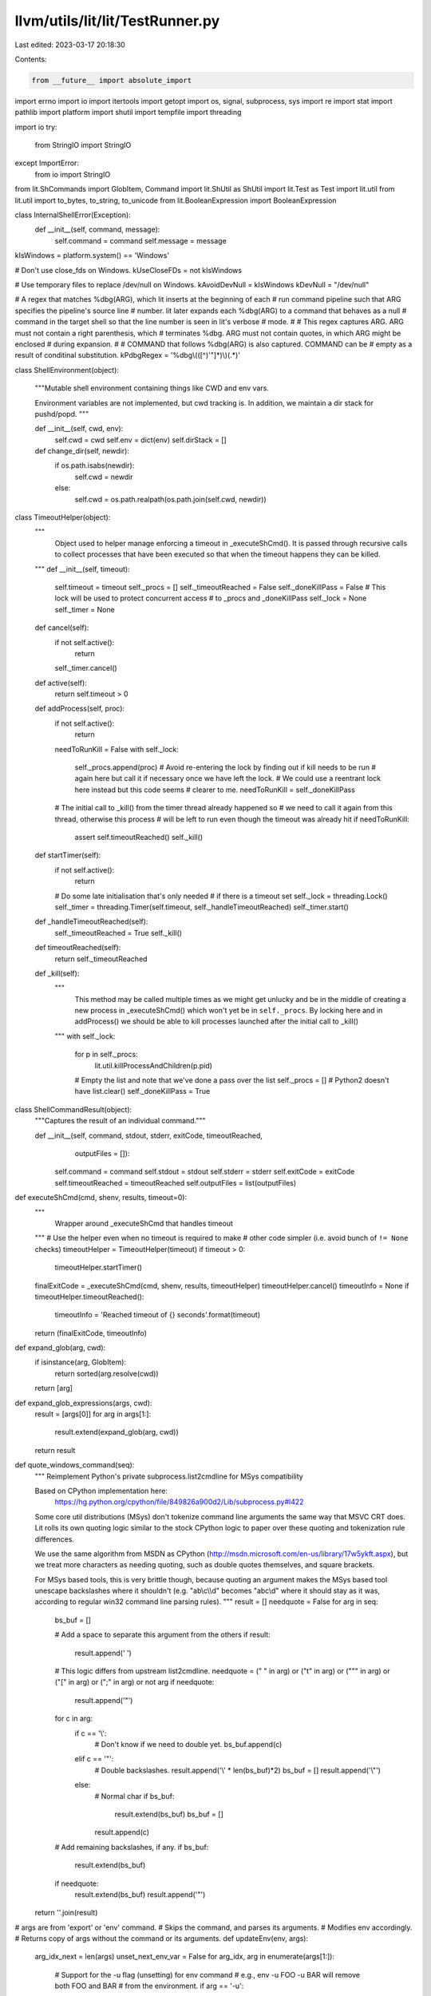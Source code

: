 llvm/utils/lit/lit/TestRunner.py
================================

Last edited: 2023-03-17 20:18:30

Contents:

.. code-block:: py

    from __future__ import absolute_import
import errno
import io
import itertools
import getopt
import os, signal, subprocess, sys
import re
import stat
import pathlib
import platform
import shutil
import tempfile
import threading

import io
try:
    from StringIO import StringIO
except ImportError:
    from io import StringIO

from lit.ShCommands import GlobItem, Command
import lit.ShUtil as ShUtil
import lit.Test as Test
import lit.util
from lit.util import to_bytes, to_string, to_unicode
from lit.BooleanExpression import BooleanExpression

class InternalShellError(Exception):
    def __init__(self, command, message):
        self.command = command
        self.message = message

kIsWindows = platform.system() == 'Windows'

# Don't use close_fds on Windows.
kUseCloseFDs = not kIsWindows

# Use temporary files to replace /dev/null on Windows.
kAvoidDevNull = kIsWindows
kDevNull = "/dev/null"

# A regex that matches %dbg(ARG), which lit inserts at the beginning of each
# run command pipeline such that ARG specifies the pipeline's source line
# number.  lit later expands each %dbg(ARG) to a command that behaves as a null
# command in the target shell so that the line number is seen in lit's verbose
# mode.
#
# This regex captures ARG.  ARG must not contain a right parenthesis, which
# terminates %dbg.  ARG must not contain quotes, in which ARG might be enclosed
# during expansion.
#
# COMMAND that follows %dbg(ARG) is also captured. COMMAND can be
# empty as a result of conditinal substitution.
kPdbgRegex = '%dbg\\(([^)\'"]*)\\)(.*)'

class ShellEnvironment(object):

    """Mutable shell environment containing things like CWD and env vars.

    Environment variables are not implemented, but cwd tracking is. In addition,
    we maintain a dir stack for pushd/popd.
    """

    def __init__(self, cwd, env):
        self.cwd = cwd
        self.env = dict(env)
        self.dirStack = []

    def change_dir(self, newdir):
        if os.path.isabs(newdir):
            self.cwd = newdir
        else:
            self.cwd = os.path.realpath(os.path.join(self.cwd, newdir))

class TimeoutHelper(object):
    """
        Object used to helper manage enforcing a timeout in
        _executeShCmd(). It is passed through recursive calls
        to collect processes that have been executed so that when
        the timeout happens they can be killed.
    """
    def __init__(self, timeout):
        self.timeout = timeout
        self._procs = []
        self._timeoutReached = False
        self._doneKillPass = False
        # This lock will be used to protect concurrent access
        # to _procs and _doneKillPass
        self._lock = None
        self._timer = None

    def cancel(self):
        if not self.active():
            return
        self._timer.cancel()

    def active(self):
        return self.timeout > 0

    def addProcess(self, proc):
        if not self.active():
            return
        needToRunKill = False
        with self._lock:
            self._procs.append(proc)
            # Avoid re-entering the lock by finding out if kill needs to be run
            # again here but call it if necessary once we have left the lock.
            # We could use a reentrant lock here instead but this code seems
            # clearer to me.
            needToRunKill = self._doneKillPass

        # The initial call to _kill() from the timer thread already happened so
        # we need to call it again from this thread, otherwise this process
        # will be left to run even though the timeout was already hit
        if needToRunKill:
            assert self.timeoutReached()
            self._kill()

    def startTimer(self):
        if not self.active():
            return

        # Do some late initialisation that's only needed
        # if there is a timeout set
        self._lock = threading.Lock()
        self._timer = threading.Timer(self.timeout, self._handleTimeoutReached)
        self._timer.start()

    def _handleTimeoutReached(self):
        self._timeoutReached = True
        self._kill()

    def timeoutReached(self):
        return self._timeoutReached

    def _kill(self):
        """
            This method may be called multiple times as we might get unlucky
            and be in the middle of creating a new process in _executeShCmd()
            which won't yet be in ``self._procs``. By locking here and in
            addProcess() we should be able to kill processes launched after
            the initial call to _kill()
        """
        with self._lock:
            for p in self._procs:
                lit.util.killProcessAndChildren(p.pid)
            # Empty the list and note that we've done a pass over the list
            self._procs = [] # Python2 doesn't have list.clear()
            self._doneKillPass = True

class ShellCommandResult(object):
    """Captures the result of an individual command."""

    def __init__(self, command, stdout, stderr, exitCode, timeoutReached,
                 outputFiles = []):
        self.command = command
        self.stdout = stdout
        self.stderr = stderr
        self.exitCode = exitCode
        self.timeoutReached = timeoutReached
        self.outputFiles = list(outputFiles)

def executeShCmd(cmd, shenv, results, timeout=0):
    """
        Wrapper around _executeShCmd that handles
        timeout
    """
    # Use the helper even when no timeout is required to make
    # other code simpler (i.e. avoid bunch of ``!= None`` checks)
    timeoutHelper = TimeoutHelper(timeout)
    if timeout > 0:
        timeoutHelper.startTimer()
    finalExitCode = _executeShCmd(cmd, shenv, results, timeoutHelper)
    timeoutHelper.cancel()
    timeoutInfo = None
    if timeoutHelper.timeoutReached():
        timeoutInfo = 'Reached timeout of {} seconds'.format(timeout)

    return (finalExitCode, timeoutInfo)

def expand_glob(arg, cwd):
    if isinstance(arg, GlobItem):
        return sorted(arg.resolve(cwd))
    return [arg]

def expand_glob_expressions(args, cwd):
    result = [args[0]]
    for arg in args[1:]:
        result.extend(expand_glob(arg, cwd))
    return result

def quote_windows_command(seq):
    """
    Reimplement Python's private subprocess.list2cmdline for MSys compatibility

    Based on CPython implementation here:
      https://hg.python.org/cpython/file/849826a900d2/Lib/subprocess.py#l422

    Some core util distributions (MSys) don't tokenize command line arguments
    the same way that MSVC CRT does. Lit rolls its own quoting logic similar to
    the stock CPython logic to paper over these quoting and tokenization rule
    differences.

    We use the same algorithm from MSDN as CPython
    (http://msdn.microsoft.com/en-us/library/17w5ykft.aspx), but we treat more
    characters as needing quoting, such as double quotes themselves, and square
    brackets.

    For MSys based tools, this is very brittle though, because quoting an
    argument makes the MSys based tool unescape backslashes where it shouldn't
    (e.g. "a\b\\c\\\\d" becomes "a\b\c\\d" where it should stay as it was,
    according to regular win32 command line parsing rules).
    """
    result = []
    needquote = False
    for arg in seq:
        bs_buf = []

        # Add a space to separate this argument from the others
        if result:
            result.append(' ')

        # This logic differs from upstream list2cmdline.
        needquote = (" " in arg) or ("\t" in arg) or ("\"" in arg) or ("[" in arg) or (";" in arg) or not arg
        if needquote:
            result.append('"')

        for c in arg:
            if c == '\\':
                # Don't know if we need to double yet.
                bs_buf.append(c)
            elif c == '"':
                # Double backslashes.
                result.append('\\' * len(bs_buf)*2)
                bs_buf = []
                result.append('\\"')
            else:
                # Normal char
                if bs_buf:
                    result.extend(bs_buf)
                    bs_buf = []
                result.append(c)

        # Add remaining backslashes, if any.
        if bs_buf:
            result.extend(bs_buf)

        if needquote:
            result.extend(bs_buf)
            result.append('"')

    return ''.join(result)

# args are from 'export' or 'env' command.
# Skips the command, and parses its arguments.
# Modifies env accordingly.
# Returns copy of args without the command or its arguments.
def updateEnv(env, args):
    arg_idx_next = len(args)
    unset_next_env_var = False
    for arg_idx, arg in enumerate(args[1:]):
        # Support for the -u flag (unsetting) for env command
        # e.g., env -u FOO -u BAR will remove both FOO and BAR
        # from the environment.
        if arg == '-u':
            unset_next_env_var = True
            continue
        if unset_next_env_var:
            unset_next_env_var = False
            if arg in env.env:
                del env.env[arg]
            continue

        # Partition the string into KEY=VALUE.
        key, eq, val = arg.partition('=')
        # Stop if there was no equals.
        if eq == '':
            arg_idx_next = arg_idx + 1
            break
        env.env[key] = val
    return args[arg_idx_next:]

def executeBuiltinCd(cmd, shenv):
    """executeBuiltinCd - Change the current directory."""
    if len(cmd.args) != 2:
        raise InternalShellError(cmd, "'cd' supports only one argument")
    # Update the cwd in the parent environment.
    shenv.change_dir(cmd.args[1])
    # The cd builtin always succeeds. If the directory does not exist, the
    # following Popen calls will fail instead.
    return ShellCommandResult(cmd, "", "", 0, False)

def executeBuiltinPushd(cmd, shenv):
    """executeBuiltinPushd - Change the current dir and save the old."""
    if len(cmd.args) != 2:
        raise InternalShellError(cmd, "'pushd' supports only one argument")
    shenv.dirStack.append(shenv.cwd)
    shenv.change_dir(cmd.args[1])
    return ShellCommandResult(cmd, "", "", 0, False)

def executeBuiltinPopd(cmd, shenv):
    """executeBuiltinPopd - Restore a previously saved working directory."""
    if len(cmd.args) != 1:
        raise InternalShellError(cmd, "'popd' does not support arguments")
    if not shenv.dirStack:
        raise InternalShellError(cmd, "popd: directory stack empty")
    shenv.cwd = shenv.dirStack.pop()
    return ShellCommandResult(cmd, "", "", 0, False)

def executeBuiltinExport(cmd, shenv):
    """executeBuiltinExport - Set an environment variable."""
    if len(cmd.args) != 2:
        raise InternalShellError("'export' supports only one argument")
    updateEnv(shenv, cmd.args)
    return ShellCommandResult(cmd, "", "", 0, False)

def executeBuiltinEcho(cmd, shenv):
    """Interpret a redirected echo command"""
    opened_files = []
    stdin, stdout, stderr = processRedirects(cmd, subprocess.PIPE, shenv,
                                             opened_files)
    if stdin != subprocess.PIPE or stderr != subprocess.PIPE:
        raise InternalShellError(
                cmd, "stdin and stderr redirects not supported for echo")

    # Some tests have un-redirected echo commands to help debug test failures.
    # Buffer our output and return it to the caller.
    is_redirected = True
    encode = lambda x : x
    if stdout == subprocess.PIPE:
        is_redirected = False
        stdout = StringIO()
    elif kIsWindows:
        # Reopen stdout in binary mode to avoid CRLF translation. The versions
        # of echo we are replacing on Windows all emit plain LF, and the LLVM
        # tests now depend on this.
        # When we open as binary, however, this also means that we have to write
        # 'bytes' objects to stdout instead of 'str' objects.
        encode = lit.util.to_bytes
        stdout = open(stdout.name, stdout.mode + 'b')
        opened_files.append((None, None, stdout, None))

    # Implement echo flags. We only support -e and -n, and not yet in
    # combination. We have to ignore unknown flags, because `echo "-D FOO"`
    # prints the dash.
    args = cmd.args[1:]
    interpret_escapes = False
    write_newline = True
    while len(args) >= 1 and args[0] in ('-e', '-n'):
        flag = args[0]
        args = args[1:]
        if flag == '-e':
            interpret_escapes = True
        elif flag == '-n':
            write_newline = False

    def maybeUnescape(arg):
        if not interpret_escapes:
            return arg

        arg = lit.util.to_bytes(arg)
        codec = 'string_escape' if sys.version_info < (3,0) else 'unicode_escape'
        return arg.decode(codec)

    if args:
        for arg in args[:-1]:
            stdout.write(encode(maybeUnescape(arg)))
            stdout.write(encode(' '))
        stdout.write(encode(maybeUnescape(args[-1])))
    if write_newline:
        stdout.write(encode('\n'))

    for (name, mode, f, path) in opened_files:
        f.close()

    output = "" if is_redirected else stdout.getvalue()
    return ShellCommandResult(cmd, output, "", 0, False)

def executeBuiltinMkdir(cmd, cmd_shenv):
    """executeBuiltinMkdir - Create new directories."""
    args = expand_glob_expressions(cmd.args, cmd_shenv.cwd)[1:]
    try:
        opts, args = getopt.gnu_getopt(args, 'p')
    except getopt.GetoptError as err:
        raise InternalShellError(cmd, "Unsupported: 'mkdir':  %s" % str(err))

    parent = False
    for o, a in opts:
        if o == "-p":
            parent = True
        else:
            assert False, "unhandled option"

    if len(args) == 0:
        raise InternalShellError(cmd, "Error: 'mkdir' is missing an operand")

    stderr = StringIO()
    exitCode = 0
    for dir in args:
        cwd = cmd_shenv.cwd
        dir = to_unicode(dir) if kIsWindows else to_bytes(dir)
        cwd = to_unicode(cwd) if kIsWindows else to_bytes(cwd)
        if not os.path.isabs(dir):
            dir = os.path.realpath(os.path.join(cwd, dir))
        if parent:
            lit.util.mkdir_p(dir)
        else:
            try:
                lit.util.mkdir(dir)
            except OSError as err:
                stderr.write("Error: 'mkdir' command failed, %s\n" % str(err))
                exitCode = 1
    return ShellCommandResult(cmd, "", stderr.getvalue(), exitCode, False)

def executeBuiltinRm(cmd, cmd_shenv):
    """executeBuiltinRm - Removes (deletes) files or directories."""
    args = expand_glob_expressions(cmd.args, cmd_shenv.cwd)[1:]
    try:
        opts, args = getopt.gnu_getopt(args, "frR", ["--recursive"])
    except getopt.GetoptError as err:
        raise InternalShellError(cmd, "Unsupported: 'rm':  %s" % str(err))

    force = False
    recursive = False
    for o, a in opts:
        if o == "-f":
            force = True
        elif o in ("-r", "-R", "--recursive"):
            recursive = True
        else:
            assert False, "unhandled option"

    if len(args) == 0:
        raise InternalShellError(cmd, "Error: 'rm' is missing an operand")

    def on_rm_error(func, path, exc_info):
        # path contains the path of the file that couldn't be removed
        # let's just assume that it's read-only and remove it.
        os.chmod(path, stat.S_IMODE( os.stat(path).st_mode) | stat.S_IWRITE)
        os.remove(path)

    stderr = StringIO()
    exitCode = 0
    for path in args:
        cwd = cmd_shenv.cwd
        path = to_unicode(path) if kIsWindows else to_bytes(path)
        cwd = to_unicode(cwd) if kIsWindows else to_bytes(cwd)
        if not os.path.isabs(path):
            path = os.path.realpath(os.path.join(cwd, path))
        if force and not os.path.exists(path):
            continue
        try:
            if os.path.isdir(path):
                if not recursive:
                    stderr.write("Error: %s is a directory\n" % path)
                    exitCode = 1
                if platform.system() == 'Windows':
                    # NOTE: use ctypes to access `SHFileOperationsW` on Windows to
                    # use the NT style path to get access to long file paths which
                    # cannot be removed otherwise.
                    from ctypes.wintypes import BOOL, HWND, LPCWSTR, UINT, WORD
                    from ctypes import addressof, byref, c_void_p, create_unicode_buffer
                    from ctypes import Structure
                    from ctypes import windll, WinError, POINTER

                    class SHFILEOPSTRUCTW(Structure):
                        _fields_ = [
                                ('hWnd', HWND),
                                ('wFunc', UINT),
                                ('pFrom', LPCWSTR),
                                ('pTo', LPCWSTR),
                                ('fFlags', WORD),
                                ('fAnyOperationsAborted', BOOL),
                                ('hNameMappings', c_void_p),
                                ('lpszProgressTitle', LPCWSTR),
                        ]

                    FO_MOVE, FO_COPY, FO_DELETE, FO_RENAME = range(1, 5)

                    FOF_SILENT = 4
                    FOF_NOCONFIRMATION = 16
                    FOF_NOCONFIRMMKDIR = 512
                    FOF_NOERRORUI = 1024

                    FOF_NO_UI = FOF_SILENT | FOF_NOCONFIRMATION | FOF_NOERRORUI | FOF_NOCONFIRMMKDIR

                    SHFileOperationW = windll.shell32.SHFileOperationW
                    SHFileOperationW.argtypes = [POINTER(SHFILEOPSTRUCTW)]

                    path = os.path.abspath(path)

                    pFrom = create_unicode_buffer(path, len(path) + 2)
                    pFrom[len(path)] = pFrom[len(path) + 1] = '\0'
                    operation = SHFILEOPSTRUCTW(wFunc=UINT(FO_DELETE),
                                                pFrom=LPCWSTR(addressof(pFrom)),
                                                fFlags=FOF_NO_UI)
                    result = SHFileOperationW(byref(operation))
                    if result:
                        raise WinError(result)
                else:
                    shutil.rmtree(path, onerror = on_rm_error if force else None)
            else:
                if force and not os.access(path, os.W_OK):
                    os.chmod(path,
                             stat.S_IMODE(os.stat(path).st_mode) | stat.S_IWRITE)
                os.remove(path)
        except OSError as err:
            stderr.write("Error: 'rm' command failed, %s" % str(err))
            exitCode = 1
    return ShellCommandResult(cmd, "", stderr.getvalue(), exitCode, False)

def executeBuiltinColon(cmd, cmd_shenv):
    """executeBuiltinColon - Discard arguments and exit with status 0."""
    return ShellCommandResult(cmd, "", "", 0, False)

def processRedirects(cmd, stdin_source, cmd_shenv, opened_files):
    """Return the standard fds for cmd after applying redirects

    Returns the three standard file descriptors for the new child process.  Each
    fd may be an open, writable file object or a sentinel value from the
    subprocess module.
    """

    # Apply the redirections, we use (N,) as a sentinel to indicate stdin,
    # stdout, stderr for N equal to 0, 1, or 2 respectively. Redirects to or
    # from a file are represented with a list [file, mode, file-object]
    # where file-object is initially None.
    redirects = [(0,), (1,), (2,)]
    for (op, filename) in cmd.redirects:
        if op == ('>',2):
            redirects[2] = [filename, 'w', None]
        elif op == ('>>',2):
            redirects[2] = [filename, 'a', None]
        elif op == ('>&',2) and filename in '012':
            redirects[2] = redirects[int(filename)]
        elif op == ('>&',) or op == ('&>',):
            redirects[1] = redirects[2] = [filename, 'w', None]
        elif op == ('>',):
            redirects[1] = [filename, 'w', None]
        elif op == ('>>',):
            redirects[1] = [filename, 'a', None]
        elif op == ('<',):
            redirects[0] = [filename, 'r', None]
        else:
            raise InternalShellError(cmd, "Unsupported redirect: %r" % ((op, filename),))

    # Open file descriptors in a second pass.
    std_fds = [None, None, None]
    for (index, r) in enumerate(redirects):
        # Handle the sentinel values for defaults up front.
        if isinstance(r, tuple):
            if r == (0,):
                fd = stdin_source
            elif r == (1,):
                if index == 0:
                    raise InternalShellError(cmd, "Unsupported redirect for stdin")
                elif index == 1:
                    fd = subprocess.PIPE
                else:
                    fd = subprocess.STDOUT
            elif r == (2,):
                if index != 2:
                    raise InternalShellError(cmd, "Unsupported redirect on stdout")
                fd = subprocess.PIPE
            else:
                raise InternalShellError(cmd, "Bad redirect")
            std_fds[index] = fd
            continue

        (filename, mode, fd) = r

        # Check if we already have an open fd. This can happen if stdout and
        # stderr go to the same place.
        if fd is not None:
            std_fds[index] = fd
            continue

        redir_filename = None
        name = expand_glob(filename, cmd_shenv.cwd)
        if len(name) != 1:
           raise InternalShellError(cmd, "Unsupported: glob in "
                                    "redirect expanded to multiple files")
        name = name[0]
        if kAvoidDevNull and name == kDevNull:
            fd = tempfile.TemporaryFile(mode=mode)
        elif kIsWindows and name == '/dev/tty':
            # Simulate /dev/tty on Windows.
            # "CON" is a special filename for the console.
            fd = open("CON", mode)
        else:
            # Make sure relative paths are relative to the cwd.
            redir_filename = os.path.join(cmd_shenv.cwd, name)
            redir_filename = to_unicode(redir_filename) \
                    if kIsWindows else to_bytes(redir_filename)
            fd = open(redir_filename, mode)
        # Workaround a Win32 and/or subprocess bug when appending.
        #
        # FIXME: Actually, this is probably an instance of PR6753.
        if mode == 'a':
            fd.seek(0, 2)
        # Mutate the underlying redirect list so that we can redirect stdout
        # and stderr to the same place without opening the file twice.
        r[2] = fd
        opened_files.append((filename, mode, fd) + (redir_filename,))
        std_fds[index] = fd

    return std_fds

def _executeShCmd(cmd, shenv, results, timeoutHelper):
    if timeoutHelper.timeoutReached():
        # Prevent further recursion if the timeout has been hit
        # as we should try avoid launching more processes.
        return None

    if isinstance(cmd, ShUtil.Seq):
        if cmd.op == ';':
            res = _executeShCmd(cmd.lhs, shenv, results, timeoutHelper)
            return _executeShCmd(cmd.rhs, shenv, results, timeoutHelper)

        if cmd.op == '&':
            raise InternalShellError(cmd,"unsupported shell operator: '&'")

        if cmd.op == '||':
            res = _executeShCmd(cmd.lhs, shenv, results, timeoutHelper)
            if res != 0:
                res = _executeShCmd(cmd.rhs, shenv, results, timeoutHelper)
            return res

        if cmd.op == '&&':
            res = _executeShCmd(cmd.lhs, shenv, results, timeoutHelper)
            if res is None:
                return res

            if res == 0:
                res = _executeShCmd(cmd.rhs, shenv, results, timeoutHelper)
            return res

        raise ValueError('Unknown shell command: %r' % cmd.op)
    assert isinstance(cmd, ShUtil.Pipeline)

    procs = []
    proc_not_counts = []
    default_stdin = subprocess.PIPE
    stderrTempFiles = []
    opened_files = []
    named_temp_files = []
    builtin_commands = set(['cat', 'diff'])
    builtin_commands_dir = os.path.join(os.path.dirname(os.path.abspath(__file__)), "builtin_commands")
    inproc_builtins = {'cd': executeBuiltinCd,
                       'export': executeBuiltinExport,
                       'echo': executeBuiltinEcho,
                       'mkdir': executeBuiltinMkdir,
                       'popd': executeBuiltinPopd,
                       'pushd': executeBuiltinPushd,
                       'rm': executeBuiltinRm,
                       ':': executeBuiltinColon}
    # To avoid deadlock, we use a single stderr stream for piped
    # output. This is null until we have seen some output using
    # stderr.
    for i,j in enumerate(cmd.commands):
        # Reference the global environment by default.
        cmd_shenv = shenv
        args = list(j.args)
        not_args = []
        not_count = 0
        not_crash = False
        while True:
            if args[0] == 'env':
                # Create a copy of the global environment and modify it for
                # this one command. There might be multiple envs in a pipeline,
                # and there might be multiple envs in a command (usually when
                # one comes from a substitution):
                #   env FOO=1 llc < %s | env BAR=2 llvm-mc | FileCheck %s
                #   env FOO=1 %{another_env_plus_cmd} | FileCheck %s
                if cmd_shenv is shenv:
                    cmd_shenv = ShellEnvironment(shenv.cwd, shenv.env)
                args = updateEnv(cmd_shenv, args)
                if not args:
                    raise InternalShellError(j, "Error: 'env' requires a"
                                                " subcommand")
            elif args[0] == 'not':
                not_args.append(args.pop(0))
                not_count += 1
                if args and args[0] == '--crash':
                    not_args.append(args.pop(0))
                    not_crash = True
                if not args:
                    raise InternalShellError(j, "Error: 'not' requires a"
                                                " subcommand")
            elif args[0] == '!':
                not_args.append(args.pop(0))
                not_count += 1
                if not args:
                    raise InternalShellError(j, "Error: '!' requires a"
                                                " subcommand")
            else:
                break

        # Handle in-process builtins.
        #
        # Handle "echo" as a builtin if it is not part of a pipeline. This
        # greatly speeds up tests that construct input files by repeatedly
        # echo-appending to a file.
        # FIXME: Standardize on the builtin echo implementation. We can use a
        # temporary file to sidestep blocking pipe write issues.
        inproc_builtin = inproc_builtins.get(args[0], None)
        if inproc_builtin and (args[0] != 'echo' or len(cmd.commands) == 1):
            # env calling an in-process builtin is useless, so we take the safe
            # approach of complaining.
            if not cmd_shenv is shenv:
                raise InternalShellError(j, "Error: 'env' cannot call '{}'"
                                            .format(args[0]))
            if not_crash:
                raise InternalShellError(j, "Error: 'not --crash' cannot call"
                                            " '{}'".format(args[0]))
            if len(cmd.commands) != 1:
                raise InternalShellError(j, "Unsupported: '{}' cannot be part"
                                            " of a pipeline".format(args[0]))
            result = inproc_builtin(Command(args, j.redirects), cmd_shenv)
            if not_count % 2:
                result.exitCode = int(not result.exitCode)
            result.command.args = j.args;
            results.append(result)
            return result.exitCode

        # Resolve any out-of-process builtin command before adding back 'not'
        # commands.
        if args[0] in builtin_commands:
            args.insert(0, sys.executable)
            cmd_shenv.env['PYTHONPATH'] = \
                os.path.dirname(os.path.abspath(__file__))
            args[1] = os.path.join(builtin_commands_dir, args[1] + ".py")

        # We had to search through the 'not' commands to find all the 'env'
        # commands and any other in-process builtin command.  We don't want to
        # reimplement 'not' and its '--crash' here, so just push all 'not'
        # commands back to be called as external commands.  Because this
        # approach effectively moves all 'env' commands up front, it relies on
        # the assumptions that (1) environment variables are not intended to be
        # relevant to 'not' commands and (2) the 'env' command should always
        # blindly pass along the status it receives from any command it calls.

        # For plain negations, either 'not' without '--crash', or the shell
        # operator '!', leave them out from the command to execute and
        # invert the result code afterwards.
        if not_crash:
            args = not_args + args
            not_count = 0
        else:
            not_args = []

        stdin, stdout, stderr = processRedirects(j, default_stdin, cmd_shenv,
                                                 opened_files)

        # If stderr wants to come from stdout, but stdout isn't a pipe, then put
        # stderr on a pipe and treat it as stdout.
        if (stderr == subprocess.STDOUT and stdout != subprocess.PIPE):
            stderr = subprocess.PIPE
            stderrIsStdout = True
        else:
            stderrIsStdout = False

            # Don't allow stderr on a PIPE except for the last
            # process, this could deadlock.
            #
            # FIXME: This is slow, but so is deadlock.
            if stderr == subprocess.PIPE and j != cmd.commands[-1]:
                stderr = tempfile.TemporaryFile(mode='w+b')
                stderrTempFiles.append((i, stderr))

        # Resolve the executable path ourselves.
        executable = None
        # For paths relative to cwd, use the cwd of the shell environment.
        if args[0].startswith('.'):
            exe_in_cwd = os.path.join(cmd_shenv.cwd, args[0])
            if os.path.isfile(exe_in_cwd):
                executable = exe_in_cwd
        if not executable:
            executable = lit.util.which(args[0], cmd_shenv.env['PATH'])
        if not executable:
            raise InternalShellError(j, '%r: command not found' % args[0])

        # Replace uses of /dev/null with temporary files.
        if kAvoidDevNull:
            # In Python 2.x, basestring is the base class for all string (including unicode)
            # In Python 3.x, basestring no longer exist and str is always unicode
            try:
                str_type = basestring
            except NameError:
                str_type = str
            for i,arg in enumerate(args):
                if isinstance(arg, str_type) and kDevNull in arg:
                    f = tempfile.NamedTemporaryFile(delete=False)
                    f.close()
                    named_temp_files.append(f.name)
                    args[i] = arg.replace(kDevNull, f.name)

        # Expand all glob expressions
        args = expand_glob_expressions(args, cmd_shenv.cwd)

        # On Windows, do our own command line quoting for better compatibility
        # with some core utility distributions.
        if kIsWindows:
            args = quote_windows_command(args)

        try:
            procs.append(subprocess.Popen(args, cwd=cmd_shenv.cwd,
                                          executable = executable,
                                          stdin = stdin,
                                          stdout = stdout,
                                          stderr = stderr,
                                          env = cmd_shenv.env,
                                          close_fds = kUseCloseFDs,
                                          universal_newlines = True,
                                          errors = 'replace'))
            proc_not_counts.append(not_count)
            # Let the helper know about this process
            timeoutHelper.addProcess(procs[-1])
        except OSError as e:
            raise InternalShellError(j, 'Could not create process ({}) due to {}'.format(executable, e))

        # Immediately close stdin for any process taking stdin from us.
        if stdin == subprocess.PIPE:
            procs[-1].stdin.close()
            procs[-1].stdin = None

        # Update the current stdin source.
        if stdout == subprocess.PIPE:
            default_stdin = procs[-1].stdout
        elif stderrIsStdout:
            default_stdin = procs[-1].stderr
        else:
            default_stdin = subprocess.PIPE

    # Explicitly close any redirected files. We need to do this now because we
    # need to release any handles we may have on the temporary files (important
    # on Win32, for example). Since we have already spawned the subprocess, our
    # handles have already been transferred so we do not need them anymore.
    for (name, mode, f, path) in opened_files:
        f.close()

    # FIXME: There is probably still deadlock potential here. Yawn.
    procData = [None] * len(procs)
    procData[-1] = procs[-1].communicate()

    for i in range(len(procs) - 1):
        if procs[i].stdout is not None:
            out = procs[i].stdout.read()
        else:
            out = ''
        if procs[i].stderr is not None:
            err = procs[i].stderr.read()
        else:
            err = ''
        procData[i] = (out,err)

    # Read stderr out of the temp files.
    for i,f in stderrTempFiles:
        f.seek(0, 0)
        procData[i] = (procData[i][0], f.read())
        f.close()

    exitCode = None
    for i,(out,err) in enumerate(procData):
        res = procs[i].wait()
        # Detect Ctrl-C in subprocess.
        if res == -signal.SIGINT:
            raise KeyboardInterrupt
        if proc_not_counts[i] % 2:
            res = not res
        elif proc_not_counts[i] > 1:
            res = 1 if res != 0 else 0

        # Ensure the resulting output is always of string type.
        try:
            if out is None:
                out = ''
            else:
                out = to_string(out.decode('utf-8', errors='replace'))
        except:
            out = str(out)
        try:
            if err is None:
                err = ''
            else:
                err = to_string(err.decode('utf-8', errors='replace'))
        except:
            err = str(err)

        # Gather the redirected output files for failed commands.
        output_files = []
        if res != 0:
            for (name, mode, f, path) in sorted(opened_files):
                if path is not None and mode in ('w', 'a'):
                    try:
                        with open(path, 'rb') as f:
                            data = f.read()
                    except:
                        data = None
                    if data is not None:
                        output_files.append((name, path, data))

        results.append(ShellCommandResult(
            cmd.commands[i], out, err, res, timeoutHelper.timeoutReached(),
            output_files))
        if cmd.pipe_err:
            # Take the last failing exit code from the pipeline.
            if not exitCode or res != 0:
                exitCode = res
        else:
            exitCode = res

    # Remove any named temporary files we created.
    for f in named_temp_files:
        try:
            os.remove(f)
        except OSError:
            pass

    if cmd.negate:
        exitCode = not exitCode

    return exitCode

def executeScriptInternal(test, litConfig, tmpBase, commands, cwd):
    cmds = []
    for i, ln in enumerate(commands):
        match = re.match(kPdbgRegex, ln)
        if match:
            command = match.group(2)
            ln = commands[i] = \
                match.expand(": '\\1'; \\2" if command else ": '\\1'")
        try:
            cmds.append(ShUtil.ShParser(ln, litConfig.isWindows,
                                        test.config.pipefail).parse())
        except:
            return lit.Test.Result(Test.FAIL, "shell parser error on: %r" % ln)

    cmd = cmds[0]
    for c in cmds[1:]:
        cmd = ShUtil.Seq(cmd, '&&', c)

    results = []
    timeoutInfo = None
    try:
        shenv = ShellEnvironment(cwd, test.config.environment)
        exitCode, timeoutInfo = executeShCmd(cmd, shenv, results, timeout=litConfig.maxIndividualTestTime)
    except InternalShellError:
        e = sys.exc_info()[1]
        exitCode = 127
        results.append(
            ShellCommandResult(e.command, '', e.message, exitCode, False))

    out = err = ''
    for i,result in enumerate(results):
        # Write the command line run.
        out += '$ %s\n' % (' '.join('"%s"' % s
                                    for s in result.command.args),)

        # If nothing interesting happened, move on.
        if litConfig.maxIndividualTestTime == 0 and \
               result.exitCode == 0 and \
               not result.stdout.strip() and not result.stderr.strip():
            continue

        # Otherwise, something failed or was printed, show it.

        # Add the command output, if redirected.
        for (name, path, data) in result.outputFiles:
            if data.strip():
                out += "# redirected output from %r:\n" % (name,)
                data = to_string(data.decode('utf-8', errors='replace'))
                if len(data) > 1024:
                    out += data[:1024] + "\n...\n"
                    out += "note: data was truncated\n"
                else:
                    out += data
                out += "\n"

        if result.stdout.strip():
            out += '# command output:\n%s\n' % (result.stdout,)
        if result.stderr.strip():
            out += '# command stderr:\n%s\n' % (result.stderr,)
        if not result.stdout.strip() and not result.stderr.strip():
            out += "note: command had no output on stdout or stderr\n"

        # Show the error conditions:
        if result.exitCode != 0:
            # On Windows, a negative exit code indicates a signal, and those are
            # easier to recognize or look up if we print them in hex.
            if litConfig.isWindows and result.exitCode < 0:
                codeStr = hex(int(result.exitCode & 0xFFFFFFFF)).rstrip("L")
            else:
                codeStr = str(result.exitCode)
            out += "error: command failed with exit status: %s\n" % (
                codeStr,)
        if litConfig.maxIndividualTestTime > 0 and result.timeoutReached:
            out += 'error: command reached timeout: %s\n' % (
                str(result.timeoutReached),)

    return out, err, exitCode, timeoutInfo

def executeScript(test, litConfig, tmpBase, commands, cwd):
    bashPath = litConfig.getBashPath()
    isWin32CMDEXE = (litConfig.isWindows and not bashPath)
    script = tmpBase + '.script'
    if isWin32CMDEXE:
        script += '.bat'

    # Write script file
    mode = 'w'
    open_kwargs = {}
    if litConfig.isWindows and not isWin32CMDEXE:
        mode += 'b'  # Avoid CRLFs when writing bash scripts.
    elif sys.version_info > (3,0):
        open_kwargs['encoding'] = 'utf-8'
    f = open(script, mode, **open_kwargs)
    if isWin32CMDEXE:
        for i, ln in enumerate(commands):
            match = re.match(kPdbgRegex, ln)
            if match:
                command = match.group(2)
                commands[i] = \
                    match.expand("echo '\\1' > nul && " if command
                                 else "echo '\\1' > nul")
        if litConfig.echo_all_commands:
            f.write('@echo on\n')
        else:
            f.write('@echo off\n')
        f.write('\n@if %ERRORLEVEL% NEQ 0 EXIT\n'.join(commands))
    else:
        for i, ln in enumerate(commands):
            match = re.match(kPdbgRegex, ln)
            if match:
                command = match.group(2)
                commands[i] = match.expand(": '\\1'; \\2" if command
                                           else ": '\\1'")
        if test.config.pipefail:
            f.write(b'set -o pipefail;' if mode == 'wb' else 'set -o pipefail;')
        if litConfig.echo_all_commands:
            f.write(b'set -x;' if mode == 'wb' else 'set -x;')
        if sys.version_info > (3,0) and mode == 'wb':
            f.write(bytes('{ ' + '; } &&\n{ '.join(commands) + '; }', 'utf-8'))
        else:
            f.write('{ ' + '; } &&\n{ '.join(commands) + '; }')
    f.write(b'\n' if mode == 'wb' else '\n')
    f.close()

    if isWin32CMDEXE:
        command = ['cmd','/c', script]
    else:
        if bashPath:
            command = [bashPath, script]
        else:
            command = ['/bin/sh', script]
        if litConfig.useValgrind:
            # FIXME: Running valgrind on sh is overkill. We probably could just
            # run on clang with no real loss.
            command = litConfig.valgrindArgs + command

    try:
        out, err, exitCode = lit.util.executeCommand(command, cwd=cwd,
                                       env=test.config.environment,
                                       timeout=litConfig.maxIndividualTestTime)
        return (out, err, exitCode, None)
    except lit.util.ExecuteCommandTimeoutException as e:
        return (e.out, e.err, e.exitCode, e.msg)

def parseIntegratedTestScriptCommands(source_path, keywords):
    """
    parseIntegratedTestScriptCommands(source_path) -> commands

    Parse the commands in an integrated test script file into a list of
    (line_number, command_type, line).
    """

    # This code is carefully written to be dual compatible with Python 2.5+ and
    # Python 3 without requiring input files to always have valid codings. The
    # trick we use is to open the file in binary mode and use the regular
    # expression library to find the commands, with it scanning strings in
    # Python2 and bytes in Python3.
    #
    # Once we find a match, we do require each script line to be decodable to
    # UTF-8, so we convert the outputs to UTF-8 before returning. This way the
    # remaining code can work with "strings" agnostic of the executing Python
    # version.

    keywords_re = re.compile(
        to_bytes("(%s)(.*)\n" % ("|".join(re.escape(k) for k in keywords),)))

    f = open(source_path, 'rb')
    try:
        # Read the entire file contents.
        data = f.read()

        # Ensure the data ends with a newline.
        if not data.endswith(to_bytes('\n')):
            data = data + to_bytes('\n')

        # Iterate over the matches.
        line_number = 1
        last_match_position = 0
        for match in keywords_re.finditer(data):
            # Compute the updated line number by counting the intervening
            # newlines.
            match_position = match.start()
            line_number += data.count(to_bytes('\n'), last_match_position,
                                      match_position)
            last_match_position = match_position

            # Convert the keyword and line to UTF-8 strings and yield the
            # command. Note that we take care to return regular strings in
            # Python 2, to avoid other code having to differentiate between the
            # str and unicode types.
            #
            # Opening the file in binary mode prevented Windows \r newline
            # characters from being converted to Unix \n newlines, so manually
            # strip those from the yielded lines.
            keyword,ln = match.groups()
            yield (line_number, to_string(keyword.decode('utf-8')),
                   to_string(ln.decode('utf-8').rstrip('\r')))
    finally:
        f.close()

def getTempPaths(test):
    """Get the temporary location, this is always relative to the test suite
    root, not test source root."""
    execpath = test.getExecPath()
    execdir,execbase = os.path.split(execpath)
    tmpDir = os.path.join(execdir, 'Output')
    tmpBase = os.path.join(tmpDir, execbase)
    return tmpDir, tmpBase

def colonNormalizePath(path):
    if kIsWindows:
        return re.sub(r'^(.):', r'\1', path.replace('\\', '/'))
    else:
        assert path[0] == '/'
        return path[1:]

def getDefaultSubstitutions(test, tmpDir, tmpBase, normalize_slashes=False):
    sourcepath = test.getSourcePath()
    sourcedir = os.path.dirname(sourcepath)

    # Normalize slashes, if requested.
    if normalize_slashes:
        sourcepath = sourcepath.replace('\\', '/')
        sourcedir = sourcedir.replace('\\', '/')
        tmpDir = tmpDir.replace('\\', '/')
        tmpBase = tmpBase.replace('\\', '/')

    substitutions = []
    substitutions.extend(test.config.substitutions)
    tmpName = tmpBase + '.tmp'
    baseName = os.path.basename(tmpBase)
    substitutions.extend([('%s', sourcepath),
                          ('%S', sourcedir),
                          ('%p', sourcedir),
                          ('%{pathsep}', os.pathsep),
                          ('%t', tmpName),
                          ('%basename_t', baseName),
                          ('%T', tmpDir)])

    substitutions.extend([
        ('%{fs-src-root}', pathlib.Path(sourcedir).anchor),
        ('%{fs-tmp-root}', pathlib.Path(tmpBase).anchor),
        ('%{fs-sep}', os.path.sep),
    ])

    # "%/[STpst]" should be normalized.
    substitutions.extend([
            ('%/s', sourcepath.replace('\\', '/')),
            ('%/S', sourcedir.replace('\\', '/')),
            ('%/p', sourcedir.replace('\\', '/')),
            ('%/t', tmpBase.replace('\\', '/') + '.tmp'),
            ('%/T', tmpDir.replace('\\', '/')),
            ])

    # "%{/[STpst]:regex_replacement}" should be normalized like "%/[STpst]" but we're
    # also in a regex replacement context of a s@@@ regex.
    def regex_escape(s):
        s = s.replace('@', r'\@')
        s = s.replace('&', r'\&')
        return s
    substitutions.extend([
            ('%{/s:regex_replacement}',
             regex_escape(sourcepath.replace('\\', '/'))),
            ('%{/S:regex_replacement}',
             regex_escape(sourcedir.replace('\\', '/'))),
            ('%{/p:regex_replacement}',
             regex_escape(sourcedir.replace('\\', '/'))),
            ('%{/t:regex_replacement}',
             regex_escape(tmpBase.replace('\\', '/')) + '.tmp'),
            ('%{/T:regex_replacement}',
             regex_escape(tmpDir.replace('\\', '/'))),
            ])

    # "%:[STpst]" are normalized paths without colons and without a leading
    # slash.
    substitutions.extend([
            ('%:s', colonNormalizePath(sourcepath)),
            ('%:S', colonNormalizePath(sourcedir)),
            ('%:p', colonNormalizePath(sourcedir)),
            ('%:t', colonNormalizePath(tmpBase + '.tmp')),
            ('%:T', colonNormalizePath(tmpDir)),
            ])
    return substitutions

def _memoize(f):
    cache = {}  # Intentionally unbounded, see applySubstitutions()
    def memoized(x):
        if x not in cache:
            cache[x] = f(x)
        return cache[x]
    return memoized

@_memoize
def _caching_re_compile(r):
    return re.compile(r)

def applySubstitutions(script, substitutions, conditions={},
                       recursion_limit=None):
    """
    Apply substitutions to the script.  Allow full regular expression syntax.
    Replace each matching occurrence of regular expression pattern a with
    substitution b in line ln.

    If a substitution expands into another substitution, it is expanded
    recursively until the line has no more expandable substitutions. If
    the line can still can be substituted after being substituted
    `recursion_limit` times, it is an error. If the `recursion_limit` is
    `None` (the default), no recursive substitution is performed at all.
    """

    # We use #_MARKER_# to hide %% while we do the other substitutions.
    def escapePercents(ln):
        return _caching_re_compile('%%').sub('#_MARKER_#', ln)

    def unescapePercents(ln):
        return _caching_re_compile('#_MARKER_#').sub('%', ln)

    def substituteIfElse(ln):
        # early exit to avoid wasting time on lines without
        # conditional substitutions
        if ln.find('%if ') == -1:
            return ln

        def tryParseIfCond(ln):
            # space is important to not conflict with other (possible)
            # substitutions
            if not ln.startswith('%if '):
                return None, ln
            ln = ln[4:]

            # stop at '%{'
            match = _caching_re_compile('%{').search(ln)
            if not match:
                raise ValueError("'%{' is missing for %if substitution")
            cond = ln[:match.start()]

            # eat '%{' as well
            ln = ln[match.end():]
            return cond, ln

        def tryParseElse(ln):
            match = _caching_re_compile('^\s*%else\s*(%{)?').search(ln)
            if not match:
                return False, ln
            if not match.group(1):
                raise ValueError("'%{' is missing for %else substitution")
            return True, ln[match.end():]

        def tryParseEnd(ln):
            if ln.startswith('%}'):
                return True, ln[2:]
            return False, ln

        def parseText(ln, isNested):
            # parse everything until %if, or %} if we're parsing a
            # nested expression.
            match = _caching_re_compile(
                '(.*?)(?:%if|%})' if isNested else '(.*?)(?:%if)').search(ln)
            if not match:
                # there is no terminating pattern, so treat the whole
                # line as text
                return ln, ''
            text_end = match.end(1)
            return ln[:text_end], ln[text_end:]

        def parseRecursive(ln, isNested):
            result = ''
            while len(ln):
                if isNested:
                    found_end, _ = tryParseEnd(ln)
                    if found_end:
                        break

                # %if cond %{ branch_if %} %else %{ branch_else %}
                cond, ln = tryParseIfCond(ln)
                if cond:
                    branch_if, ln = parseRecursive(ln, isNested=True)
                    found_end, ln = tryParseEnd(ln)
                    if not found_end:
                        raise ValueError("'%}' is missing for %if substitution")

                    branch_else = ''
                    found_else, ln = tryParseElse(ln)
                    if found_else:
                        branch_else, ln = parseRecursive(ln, isNested=True)
                        found_end, ln = tryParseEnd(ln)
                        if not found_end:
                            raise ValueError("'%}' is missing for %else substitution")

                    if BooleanExpression.evaluate(cond, conditions):
                        result += branch_if
                    else:
                        result += branch_else
                    continue

                # The rest is handled as plain text.
                text, ln = parseText(ln, isNested)
                result += text

            return result, ln

        result, ln = parseRecursive(ln, isNested=False)
        assert len(ln) == 0
        return result

    def processLine(ln):
        # Apply substitutions
        ln = substituteIfElse(escapePercents(ln))
        for a,b in substitutions:
            if kIsWindows:
                b = b.replace("\\","\\\\")
            # re.compile() has a built-in LRU cache with 512 entries. In some
            # test suites lit ends up thrashing that cache, which made e.g.
            # check-llvm run 50% slower.  Use an explicit, unbounded cache
            # to prevent that from happening.  Since lit is fairly
            # short-lived, since the set of substitutions is fairly small, and
            # since thrashing has such bad consequences, not bounding the cache
            # seems reasonable.
            ln = _caching_re_compile(a).sub(str(b), escapePercents(ln))

        # Strip the trailing newline and any extra whitespace.
        return ln.strip()

    def processLineToFixedPoint(ln):
        assert isinstance(recursion_limit, int) and recursion_limit >= 0
        origLine = ln
        steps = 0
        processed = processLine(ln)
        while processed != ln and steps < recursion_limit:
            ln = processed
            processed = processLine(ln)
            steps += 1

        if processed != ln:
            raise ValueError("Recursive substitution of '%s' did not complete "
                             "in the provided recursion limit (%s)" % \
                             (origLine, recursion_limit))

        return processed

    process = processLine if recursion_limit is None else processLineToFixedPoint
    
    return [unescapePercents(process(ln)) for ln in script]


class ParserKind(object):
    """
    An enumeration representing the style of an integrated test keyword or
    command.

    TAG: A keyword taking no value. Ex 'END.'
    COMMAND: A keyword taking a list of shell commands. Ex 'RUN:'
    LIST: A keyword taking a comma-separated list of values.
    BOOLEAN_EXPR: A keyword taking a comma-separated list of
        boolean expressions. Ex 'XFAIL:'
    INTEGER: A keyword taking a single integer. Ex 'ALLOW_RETRIES:'
    CUSTOM: A keyword with custom parsing semantics.
    """
    TAG = 0
    COMMAND = 1
    LIST = 2
    BOOLEAN_EXPR = 3
    INTEGER = 4
    CUSTOM = 5

    @staticmethod
    def allowedKeywordSuffixes(value):
        return { ParserKind.TAG:          ['.'],
                 ParserKind.COMMAND:      [':'],
                 ParserKind.LIST:         [':'],
                 ParserKind.BOOLEAN_EXPR: [':'],
                 ParserKind.INTEGER:      [':'],
                 ParserKind.CUSTOM:       [':', '.']
               } [value]

    @staticmethod
    def str(value):
        return { ParserKind.TAG:          'TAG',
                 ParserKind.COMMAND:      'COMMAND',
                 ParserKind.LIST:         'LIST',
                 ParserKind.BOOLEAN_EXPR: 'BOOLEAN_EXPR',
                 ParserKind.INTEGER:      'INTEGER',
                 ParserKind.CUSTOM:       'CUSTOM'
               } [value]


class IntegratedTestKeywordParser(object):
    """A parser for LLVM/Clang style integrated test scripts.

    keyword: The keyword to parse for. It must end in either '.' or ':'.
    kind: An value of ParserKind.
    parser: A custom parser. This value may only be specified with
            ParserKind.CUSTOM.
    """
    def __init__(self, keyword, kind, parser=None, initial_value=None):
        allowedSuffixes = ParserKind.allowedKeywordSuffixes(kind)
        if len(keyword) == 0 or keyword[-1] not in allowedSuffixes:
            if len(allowedSuffixes) == 1:
                raise ValueError("Keyword '%s' of kind '%s' must end in '%s'"
                                 % (keyword, ParserKind.str(kind),
                                    allowedSuffixes[0]))
            else:
                raise ValueError("Keyword '%s' of kind '%s' must end in "
                                 " one of '%s'"
                                 % (keyword, ParserKind.str(kind),
                                    ' '.join(allowedSuffixes)))

        if parser is not None and kind != ParserKind.CUSTOM:
            raise ValueError("custom parsers can only be specified with "
                             "ParserKind.CUSTOM")
        self.keyword = keyword
        self.kind = kind
        self.parsed_lines = []
        self.value = initial_value
        self.parser = parser

        if kind == ParserKind.COMMAND:
            self.parser = lambda line_number, line, output: \
                                 self._handleCommand(line_number, line, output,
                                                     self.keyword)
        elif kind == ParserKind.LIST:
            self.parser = self._handleList
        elif kind == ParserKind.BOOLEAN_EXPR:
            self.parser = self._handleBooleanExpr
        elif kind == ParserKind.INTEGER:
            self.parser = self._handleSingleInteger
        elif kind == ParserKind.TAG:
            self.parser = self._handleTag
        elif kind == ParserKind.CUSTOM:
            if parser is None:
                raise ValueError("ParserKind.CUSTOM requires a custom parser")
            self.parser = parser
        else:
            raise ValueError("Unknown kind '%s'" % kind)

    def parseLine(self, line_number, line):
        try:
            self.parsed_lines += [(line_number, line)]
            self.value = self.parser(line_number, line, self.value)
        except ValueError as e:
            raise ValueError(str(e) + ("\nin %s directive on test line %d" %
                                       (self.keyword, line_number)))

    def getValue(self):
        return self.value

    @staticmethod
    def _handleTag(line_number, line, output):
        """A helper for parsing TAG type keywords"""
        return (not line.strip() or output)

    @staticmethod
    def _handleCommand(line_number, line, output, keyword):
        """A helper for parsing COMMAND type keywords"""
        # Trim trailing whitespace.
        line = line.rstrip()
        # Substitute line number expressions
        line = re.sub(r'%\(line\)', str(line_number), line)

        def replace_line_number(match):
            if match.group(1) == '+':
                return str(line_number + int(match.group(2)))
            if match.group(1) == '-':
                return str(line_number - int(match.group(2)))
        line = re.sub(r'%\(line *([\+-]) *(\d+)\)', replace_line_number, line)
        # Collapse lines with trailing '\\'.
        if output and output[-1][-1] == '\\':
            output[-1] = output[-1][:-1] + line
        else:
            if output is None:
                output = []
            pdbg = "%dbg({keyword} at line {line_number})".format(
                keyword=keyword,
                line_number=line_number)
            assert re.match(kPdbgRegex + "$", pdbg), \
                   "kPdbgRegex expected to match actual %dbg usage"
            line = "{pdbg} {real_command}".format(
                pdbg=pdbg,
                real_command=line)
            output.append(line)
        return output

    @staticmethod
    def _handleList(line_number, line, output):
        """A parser for LIST type keywords"""
        if output is None:
            output = []
        output.extend([s.strip() for s in line.split(',')])
        return output

    @staticmethod
    def _handleSingleInteger(line_number, line, output):
        """A parser for INTEGER type keywords"""
        if output is None:
            output = []
        try:
            n = int(line)
        except ValueError:
            raise ValueError("INTEGER parser requires the input to be an integer (got {})".format(line))
        output.append(n)
        return output

    @staticmethod
    def _handleBooleanExpr(line_number, line, output):
        """A parser for BOOLEAN_EXPR type keywords"""
        parts = [s.strip() for s in line.split(',') if s.strip() != '']
        if output and output[-1][-1] == '\\':
            output[-1] = output[-1][:-1] + parts[0]
            del parts[0]
        if output is None:
            output = []
        output.extend(parts)
        # Evaluate each expression to verify syntax.
        # We don't want any results, just the raised ValueError.
        for s in output:
            if s != '*' and not s.endswith('\\'):
                BooleanExpression.evaluate(s, [])
        return output


def _parseKeywords(sourcepath, additional_parsers=[],
                   require_script=True):
    """_parseKeywords

    Scan an LLVM/Clang style integrated test script and extract all the lines
    pertaining to a special parser. This includes 'RUN', 'XFAIL', 'REQUIRES',
    'UNSUPPORTED' and 'ALLOW_RETRIES', as well as other specified custom
    parsers.

    Returns a dictionary mapping each custom parser to its value after
    parsing the test.
    """
    # Install the built-in keyword parsers.
    script = []
    builtin_parsers = [
        IntegratedTestKeywordParser('RUN:', ParserKind.COMMAND, initial_value=script),
        IntegratedTestKeywordParser('XFAIL:', ParserKind.BOOLEAN_EXPR),
        IntegratedTestKeywordParser('REQUIRES:', ParserKind.BOOLEAN_EXPR),
        IntegratedTestKeywordParser('UNSUPPORTED:', ParserKind.BOOLEAN_EXPR),
        IntegratedTestKeywordParser('ALLOW_RETRIES:', ParserKind.INTEGER),
        IntegratedTestKeywordParser('END.', ParserKind.TAG)
    ]
    keyword_parsers = {p.keyword: p for p in builtin_parsers}

    # Install user-defined additional parsers.
    for parser in additional_parsers:
        if not isinstance(parser, IntegratedTestKeywordParser):
            raise ValueError('Additional parser must be an instance of '
                             'IntegratedTestKeywordParser')
        if parser.keyword in keyword_parsers:
            raise ValueError("Parser for keyword '%s' already exists"
                             % parser.keyword)
        keyword_parsers[parser.keyword] = parser

    # Collect the test lines from the script.
    for line_number, command_type, ln in \
            parseIntegratedTestScriptCommands(sourcepath,
                                              keyword_parsers.keys()):
        parser = keyword_parsers[command_type]
        parser.parseLine(line_number, ln)
        if command_type == 'END.' and parser.getValue() is True:
            break

    # Verify the script contains a run line.
    if require_script and not script:
        raise ValueError("Test has no 'RUN:' line")

    # Check for unterminated run lines.
    if script and script[-1][-1] == '\\':
        raise ValueError("Test has unterminated 'RUN:' lines (with '\\')")

    # Check boolean expressions for unterminated lines.
    for key in keyword_parsers:
        kp = keyword_parsers[key]
        if kp.kind != ParserKind.BOOLEAN_EXPR:
            continue
        value = kp.getValue()
        if value and value[-1][-1] == '\\':
            raise ValueError("Test has unterminated '{key}' lines (with '\\')"
                             .format(key=key))

    # Make sure there's at most one ALLOW_RETRIES: line
    allowed_retries = keyword_parsers['ALLOW_RETRIES:'].getValue()
    if allowed_retries and len(allowed_retries) > 1:
        raise ValueError("Test has more than one ALLOW_RETRIES lines")

    return {p.keyword: p.getValue() for p in keyword_parsers.values()}


def parseIntegratedTestScript(test, additional_parsers=[],
                              require_script=True):
    """parseIntegratedTestScript - Scan an LLVM/Clang style integrated test
    script and extract the lines to 'RUN' as well as 'XFAIL', 'REQUIRES',
    'UNSUPPORTED' and 'ALLOW_RETRIES' information into the given test.

    If additional parsers are specified then the test is also scanned for the
    keywords they specify and all matches are passed to the custom parser.

    If 'require_script' is False an empty script
    may be returned. This can be used for test formats where the actual script
    is optional or ignored.
    """
    # Parse the test sources and extract test properties
    try:
        parsed = _parseKeywords(test.getSourcePath(), additional_parsers,
                                require_script)
    except ValueError as e:
        return lit.Test.Result(Test.UNRESOLVED, str(e))
    script = parsed['RUN:'] or []
    test.xfails += parsed['XFAIL:'] or []
    test.requires += parsed['REQUIRES:'] or []
    test.unsupported += parsed['UNSUPPORTED:'] or []
    if parsed['ALLOW_RETRIES:']:
        test.allowed_retries = parsed['ALLOW_RETRIES:'][0]

    # Enforce REQUIRES:
    missing_required_features = test.getMissingRequiredFeatures()
    if missing_required_features:
        msg = ', '.join(missing_required_features)
        return lit.Test.Result(Test.UNSUPPORTED,
                               "Test requires the following unavailable "
                               "features: %s" % msg)

    # Enforce UNSUPPORTED:
    unsupported_features = test.getUnsupportedFeatures()
    if unsupported_features:
        msg = ', '.join(unsupported_features)
        return lit.Test.Result(
            Test.UNSUPPORTED,
            "Test does not support the following features "
            "and/or targets: %s" % msg)

    # Enforce limit_to_features.
    if not test.isWithinFeatureLimits():
        msg = ', '.join(test.config.limit_to_features)
        return lit.Test.Result(Test.UNSUPPORTED,
                               "Test does not require any of the features "
                               "specified in limit_to_features: %s" % msg)

    return script


def _runShTest(test, litConfig, useExternalSh, script, tmpBase):
    def runOnce(execdir):
        if useExternalSh:
            res = executeScript(test, litConfig, tmpBase, script, execdir)
        else:
            res = executeScriptInternal(test, litConfig, tmpBase, script, execdir)
        if isinstance(res, lit.Test.Result):
            return res

        out,err,exitCode,timeoutInfo = res
        if exitCode == 0:
            status = Test.PASS
        else:
            if timeoutInfo is None:
                status = Test.FAIL
            else:
                status = Test.TIMEOUT
        return out,err,exitCode,timeoutInfo,status

    # Create the output directory if it does not already exist.
    lit.util.mkdir_p(os.path.dirname(tmpBase))

    # Re-run failed tests up to test.allowed_retries times.
    execdir = os.path.dirname(test.getExecPath())
    attempts = test.allowed_retries + 1
    for i in range(attempts):
        res = runOnce(execdir)
        if isinstance(res, lit.Test.Result):
            return res

        out,err,exitCode,timeoutInfo,status = res
        if status != Test.FAIL:
            break

    # If we had to run the test more than once, count it as a flaky pass. These
    # will be printed separately in the test summary.
    if i > 0 and status == Test.PASS:
        status = Test.FLAKYPASS

    # Form the output log.
    output = """Script:\n--\n%s\n--\nExit Code: %d\n""" % (
        '\n'.join(script), exitCode)

    if timeoutInfo is not None:
        output += """Timeout: %s\n""" % (timeoutInfo,)
    output += "\n"

    # Append the outputs, if present.
    if out:
        output += """Command Output (stdout):\n--\n%s\n--\n""" % (out,)
    if err:
        output += """Command Output (stderr):\n--\n%s\n--\n""" % (err,)

    return lit.Test.Result(status, output)


def executeShTest(test, litConfig, useExternalSh,
                  extra_substitutions=[],
                  preamble_commands=[]):
    if test.config.unsupported:
        return lit.Test.Result(Test.UNSUPPORTED, 'Test is unsupported')

    script = list(preamble_commands)
    parsed = parseIntegratedTestScript(test, require_script=not script)
    if isinstance(parsed, lit.Test.Result):
        return parsed
    script += parsed

    if litConfig.noExecute:
        return lit.Test.Result(Test.PASS)

    tmpDir, tmpBase = getTempPaths(test)
    substitutions = list(extra_substitutions)
    substitutions += getDefaultSubstitutions(test, tmpDir, tmpBase,
                                             normalize_slashes=useExternalSh)
    conditions = { feature: True for feature in test.config.available_features }
    script = applySubstitutions(script, substitutions, conditions,
                                recursion_limit=test.config.recursiveExpansionLimit)

    return _runShTest(test, litConfig, useExternalSh, script, tmpBase)


